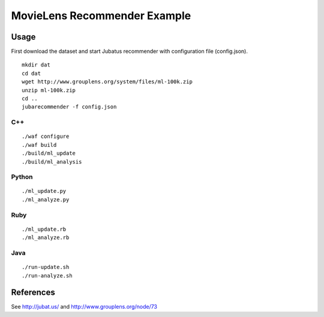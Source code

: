 MovieLens Recommender Example
================================

Usage
----------

First download the dataset and start Jubatus recommender with configuration file (config.json).

::

  mkdir dat
  cd dat
  wget http://www.grouplens.org/system/files/ml-100k.zip
  unzip ml-100k.zip
  cd ..
  jubarecommender -f config.json

C++
::::::::::::

::

  ./waf configure
  ./waf build
  ./build/ml_update
  ./build/ml_analysis

Python
::::::::::::

::

 ./ml_update.py
 ./ml_analyze.py

Ruby
::::::::::::

::

 ./ml_update.rb
 ./ml_analyze.rb

Java
::::::::::::

::

 ./run-update.sh
 ./run-analyze.sh

References
------------------

See http://jubat.us/ and http://www.grouplens.org/node/73
